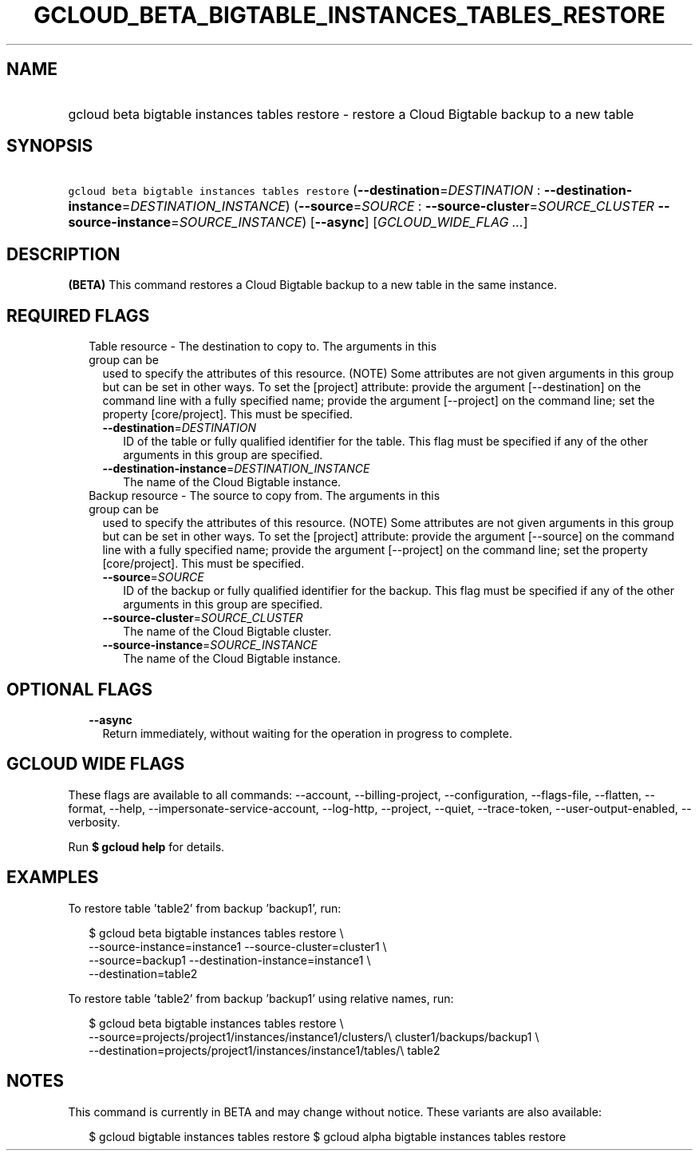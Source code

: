 
.TH "GCLOUD_BETA_BIGTABLE_INSTANCES_TABLES_RESTORE" 1



.SH "NAME"
.HP
gcloud beta bigtable instances tables restore \- restore a Cloud Bigtable backup to a new table



.SH "SYNOPSIS"
.HP
\f5gcloud beta bigtable instances tables restore\fR (\fB\-\-destination\fR=\fIDESTINATION\fR\ :\ \fB\-\-destination\-instance\fR=\fIDESTINATION_INSTANCE\fR) (\fB\-\-source\fR=\fISOURCE\fR\ :\ \fB\-\-source\-cluster\fR=\fISOURCE_CLUSTER\fR\ \fB\-\-source\-instance\fR=\fISOURCE_INSTANCE\fR) [\fB\-\-async\fR] [\fIGCLOUD_WIDE_FLAG\ ...\fR]



.SH "DESCRIPTION"

\fB(BETA)\fR This command restores a Cloud Bigtable backup to a new table in the
same instance.



.SH "REQUIRED FLAGS"

.RS 2m
.TP 2m

Table resource \- The destination to copy to. The arguments in this group can be
used to specify the attributes of this resource. (NOTE) Some attributes are not
given arguments in this group but can be set in other ways. To set the [project]
attribute: provide the argument [\-\-destination] on the command line with a
fully specified name; provide the argument [\-\-project] on the command line;
set the property [core/project]. This must be specified.

.RS 2m
.TP 2m
\fB\-\-destination\fR=\fIDESTINATION\fR
ID of the table or fully qualified identifier for the table. This flag must be
specified if any of the other arguments in this group are specified.

.TP 2m
\fB\-\-destination\-instance\fR=\fIDESTINATION_INSTANCE\fR
The name of the Cloud Bigtable instance.

.RE
.sp
.TP 2m

Backup resource \- The source to copy from. The arguments in this group can be
used to specify the attributes of this resource. (NOTE) Some attributes are not
given arguments in this group but can be set in other ways. To set the [project]
attribute: provide the argument [\-\-source] on the command line with a fully
specified name; provide the argument [\-\-project] on the command line; set the
property [core/project]. This must be specified.

.RS 2m
.TP 2m
\fB\-\-source\fR=\fISOURCE\fR
ID of the backup or fully qualified identifier for the backup. This flag must be
specified if any of the other arguments in this group are specified.

.TP 2m
\fB\-\-source\-cluster\fR=\fISOURCE_CLUSTER\fR
The name of the Cloud Bigtable cluster.

.TP 2m
\fB\-\-source\-instance\fR=\fISOURCE_INSTANCE\fR
The name of the Cloud Bigtable instance.


.RE
.RE
.sp

.SH "OPTIONAL FLAGS"

.RS 2m
.TP 2m
\fB\-\-async\fR
Return immediately, without waiting for the operation in progress to complete.


.RE
.sp

.SH "GCLOUD WIDE FLAGS"

These flags are available to all commands: \-\-account, \-\-billing\-project,
\-\-configuration, \-\-flags\-file, \-\-flatten, \-\-format, \-\-help,
\-\-impersonate\-service\-account, \-\-log\-http, \-\-project, \-\-quiet,
\-\-trace\-token, \-\-user\-output\-enabled, \-\-verbosity.

Run \fB$ gcloud help\fR for details.



.SH "EXAMPLES"

To restore table 'table2' from backup 'backup1', run:

.RS 2m
$ gcloud beta bigtable instances tables restore \e
    \-\-source\-instance=instance1 \-\-source\-cluster=cluster1 \e
    \-\-source=backup1 \-\-destination\-instance=instance1 \e
    \-\-destination=table2
.RE

To restore table 'table2' from backup 'backup1' using relative names, run:

.RS 2m
$ gcloud beta bigtable instances tables restore \e
    \-\-source=projects/project1/instances/instance1/clusters/\e
cluster1/backups/backup1 \e
    \-\-destination=projects/project1/instances/instance1/tables/\e
table2
.RE



.SH "NOTES"

This command is currently in BETA and may change without notice. These variants
are also available:

.RS 2m
$ gcloud bigtable instances tables restore
$ gcloud alpha bigtable instances tables restore
.RE

